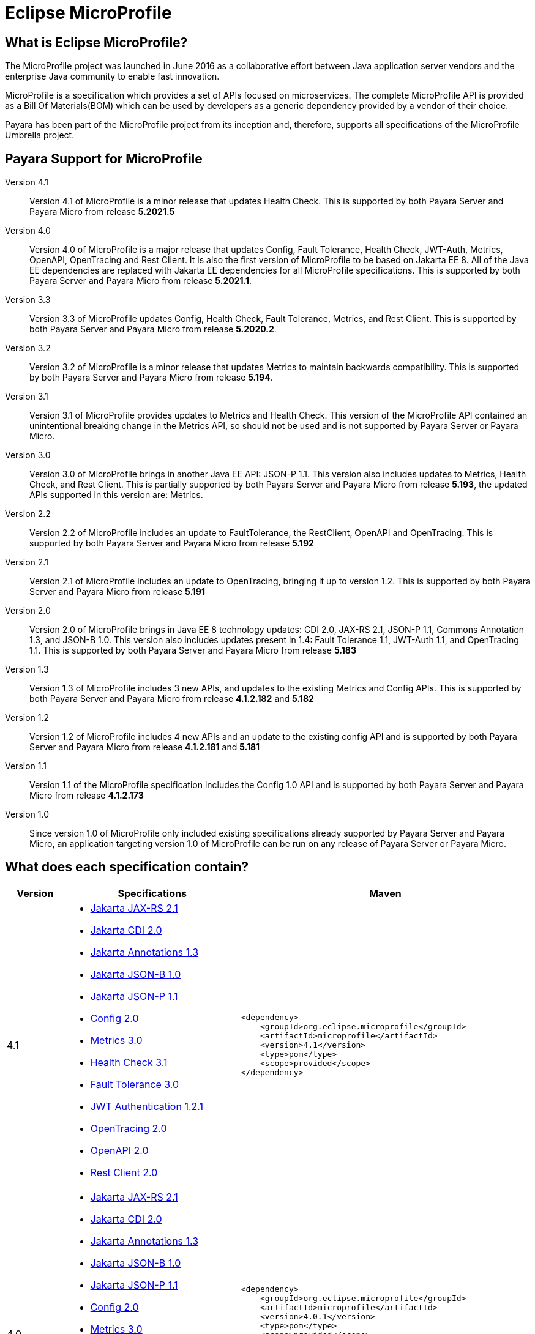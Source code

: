 [[eclipse-microprofile]]
= Eclipse MicroProfile

[[what-is]]
== What is Eclipse MicroProfile?
The MicroProfile project was launched in June 2016 as a collaborative effort between Java application server vendors and the enterprise Java community to enable fast innovation.

MicroProfile is a specification which provides a set of APIs focused on microservices. The complete MicroProfile API is provided as a Bill Of Materials(BOM) which can be used by developers as a generic dependency provided by a vendor of their choice.

Payara has been part of the MicroProfile project from its inception and, therefore, supports all specifications of the MicroProfile Umbrella project.

== Payara Support for MicroProfile

Version 4.1::
Version 4.1 of MicroProfile is a minor release that updates Health Check.
This is supported by both Payara Server and Payara Micro from release *5.2021.5*

Version 4.0::
Version 4.0 of MicroProfile is a major release that updates Config, Fault Tolerance, Health Check, JWT-Auth, Metrics, OpenAPI, OpenTracing and Rest Client. It is also the first version of MicroProfile to be based on Jakarta EE 8. All of the Java EE dependencies are replaced with Jakarta EE dependencies for all MicroProfile specifications.
This is supported by both Payara Server and Payara Micro from release *5.2021.1*.

Version 3.3::
Version 3.3 of MicroProfile updates Config, Health Check, Fault Tolerance, Metrics, and Rest Client.
This is supported by both Payara Server and Payara Micro from release *5.2020.2*.

Version 3.2::
Version 3.2 of MicroProfile is a minor release that updates Metrics to maintain backwards compatibility.
This is supported by both Payara Server and Payara Micro from release *5.194*.

Version 3.1::
Version 3.1 of MicroProfile provides updates to Metrics and Health Check. 
This version of the MicroProfile API contained an unintentional breaking change in the Metrics API, so should not be used and is
not supported by Payara Server or Payara Micro.

Version 3.0::
Version 3.0 of MicroProfile brings in another Java EE API: JSON-P 1.1. This version also includes updates to Metrics, Health Check, and Rest Client.
This is partially supported by both Payara Server and Payara Micro from release *5.193*, the updated APIs supported in this version are: Metrics.

Version 2.2::
Version 2.2 of MicroProfile includes an update to FaultTolerance, the RestClient, OpenAPI and OpenTracing.
This is supported by both Payara Server and Payara Micro from release *5.192*

Version 2.1::
Version 2.1 of MicroProfile includes an update to OpenTracing, bringing it up to version 1.2.
This is supported by both Payara Server and Payara Micro from release *5.191*

Version 2.0::
Version 2.0 of MicroProfile brings in Java EE 8 technology updates: CDI 2.0, JAX-RS 2.1, JSON-P 1.1, Commons Annotation 1.3, and JSON-B 1.0. This version also includes updates present in 1.4: Fault Tolerance 1.1, JWT-Auth 1.1, and OpenTracing 1.1.
This is supported by both Payara Server and Payara Micro from release *5.183*

Version 1.3::
Version 1.3 of MicroProfile includes 3 new APIs, and updates to the existing Metrics and Config APIs.
This is supported by both Payara Server and Payara Micro from release *4.1.2.182* and *5.182*

Version 1.2::
Version 1.2 of MicroProfile includes 4 new APIs and an update to the existing config API and is
supported by both Payara Server and Payara Micro from release *4.1.2.181* and *5.181*

Version 1.1::
Version 1.1 of the MicroProfile specification includes the Config 1.0 API and is
supported by both Payara Server and Payara Micro from release *4.1.2.173*

Version 1.0::
Since version 1.0 of MicroProfile only included existing specifications already
supported by Payara Server and Payara Micro, an application targeting version
1.0 of MicroProfile can be run on any release of Payara Server or Payara Micro.

== What does each specification contain?
[cols="1,3a,5a", options="header"]
|===
|Version
|Specifications
|Maven

| 4.1
|
* https://jakarta.ee/specifications/restful-ws/2.1/restful-ws-spec-2.1.html[Jakarta JAX-RS 2.1]
* https://jakarta.ee/specifications/cdi/2.0/cdi-spec-2.0.html[Jakarta CDI 2.0]
* https://jakarta.ee/specifications/annotations/1.3/annotations-spec-1.3.html[Jakarta Annotations 1.3]
* https://jakarta.ee/specifications/jsonb/1.0/jsonb-spec-1.0.html[Jakarta JSON-B 1.0]
* https://jakarta.ee/specifications/jsonp/1.1/jsonp-spec-1.1.html[Jakarta JSON-P 1.1]
* https://github.com/eclipse/microprofile-config/releases/tag/2.0[Config 2.0]
* https://github.com/eclipse/microprofile-metrics/releases/tag/3.0[Metrics 3.0]
* https://github.com/eclipse/microprofile-health/releases/tag/3.1[Health Check 3.1]
* https://github.com/eclipse/microprofile-fault-tolerance/releases/tag/3.0[Fault Tolerance 3.0]
* https://github.com/eclipse/microprofile-jwt-auth/releases/tag/1.2.1[JWT Authentication 1.2.1]
* https://github.com/eclipse/microprofile-opentracing/releases/tag/2.0[OpenTracing 2.0]
* https://github.com/eclipse/microprofile-open-api/releases/tag/2.0[OpenAPI 2.0]
* https://github.com/eclipse/microprofile-rest-client/releases/tag/2.0[Rest Client 2.0]

| [source, xml]
----
<dependency>
    <groupId>org.eclipse.microprofile</groupId>
    <artifactId>microprofile</artifactId>
    <version>4.1</version>
    <type>pom</type>
    <scope>provided</scope>
</dependency>
----

| 4.0
|
* https://jakarta.ee/specifications/restful-ws/2.1/restful-ws-spec-2.1.html[Jakarta JAX-RS 2.1]
* https://jakarta.ee/specifications/cdi/2.0/cdi-spec-2.0.html[Jakarta CDI 2.0]
* https://jakarta.ee/specifications/annotations/1.3/annotations-spec-1.3.html[Jakarta Annotations 1.3]
* https://jakarta.ee/specifications/jsonb/1.0/jsonb-spec-1.0.html[Jakarta JSON-B 1.0]
* https://jakarta.ee/specifications/jsonp/1.1/jsonp-spec-1.1.html[Jakarta JSON-P 1.1] 
* https://github.com/eclipse/microprofile-config/releases/tag/2.0[Config 2.0]
* https://github.com/eclipse/microprofile-metrics/releases/tag/3.0[Metrics 3.0]
* https://github.com/eclipse/microprofile-health/releases/tag/3.0[Health Check 3.0]
* https://github.com/eclipse/microprofile-fault-tolerance/releases/tag/3.0[Fault Tolerance 3.0]
* https://github.com/eclipse/microprofile-jwt-auth/releases/tag/1.2[JWT Authentication 1.2]
* https://github.com/eclipse/microprofile-opentracing/releases/tag/2.0[OpenTracing 2.0]
* https://github.com/eclipse/microprofile-open-api/releases/tag/2.0[OpenAPI 2.0]
* https://github.com/eclipse/microprofile-rest-client/releases/tag/2.0[Rest Client 2.0]

| [source, xml]
----
<dependency>
    <groupId>org.eclipse.microprofile</groupId>
    <artifactId>microprofile</artifactId>
    <version>4.0.1</version>
    <type>pom</type>
    <scope>provided</scope>
</dependency>
----

*Due to a known issue with Microprofile 4.0 release, 4.0.1 release should be used instead.*


| 3.3
|
* JAX-RS 2.1
* CDI 2.0
* Common Annotations 1.3
* JSON-B 1.0
* JSON-P 1.1
* https://github.com/eclipse/microprofile-config/releases/tag/1.4[Config 1.4]
* https://github.com/eclipse/microprofile-metrics/releases/tag/2.3[Metrics 2.3]
* https://github.com/eclipse/microprofile-health/releases/tag/2.2[Health Check 2.2]
* https://github.com/eclipse/microprofile-fault-tolerance/releases/tag/2.1[Fault Tolerance 2.1]
* https://github.com/eclipse/microprofile-jwt-auth/releases/tag/1.1[JWT Authentication 1.1]
* https://github.com/eclipse/microprofile-opentracing/releases/tag/1.3[OpenTracing 1.3]
* https://github.com/eclipse/microprofile-open-api/releases/tag/1.1[OpenAPI 1.1]
* https://github.com/eclipse/microprofile-rest-client/releases/tag/1.4.0[Rest Client 1.4]

| [source, xml]
----
<dependency>
    <groupId>org.eclipse.microprofile</groupId>
    <artifactId>microprofile</artifactId>
    <version>3.3</version>
    <type>pom</type>
    <scope>provided</scope>
</dependency>
----

| 3.2
|
* JAX-RS 2.1
* CDI 2.0
* Common Annotations 1.3
* JSON-B 1.0
* JSON-P 1.1
* https://github.com/eclipse/microprofile-config/releases/tag/1.3[Config 1.3]
* https://github.com/eclipse/microprofile-metrics/releases/tag/2.2[Metrics 2.2]
* https://github.com/eclipse/microprofile-health/releases/tag/2.1[Health Check 2.1]
* https://github.com/eclipse/microprofile-fault-tolerance/releases/tag/2.0.1[Fault Tolerance 2.0]
* https://github.com/eclipse/microprofile-jwt-auth/releases/tag/1.1[JWT Authentication 1.1]
* https://github.com/eclipse/microprofile-opentracing/releases/tag/1.3[OpenTracing 1.3]
* https://github.com/eclipse/microprofile-open-api/releases/tag/1.1[OpenAPI 1.1]
* https://github.com/eclipse/microprofile-rest-client/releases/tag/1.3[Rest Client 1.3]

| [source, xml]
----
<dependency>
    <groupId>org.eclipse.microprofile</groupId>
    <artifactId>microprofile</artifactId>
    <version>3.2</version>
    <type>pom</type>
    <scope>provided</scope>
</dependency>
----

| 3.1
|
* JAX-RS 2.1
* CDI 2.0
* Common Annotations 1.3
* JSON-B 1.0
* JSON-P 1.1
* https://github.com/eclipse/microprofile-config/releases/tag/1.3[Config 1.3]
* https://github.com/eclipse/microprofile-metrics/releases/tag/2.1.0[Metrics 2.1]
* https://github.com/eclipse/microprofile-health/releases/tag/2.1[Health Check 2.1]
* https://github.com/eclipse/microprofile-fault-tolerance/releases/tag/2.0.1[Fault Tolerance 2.0]
* https://github.com/eclipse/microprofile-jwt-auth/releases/tag/1.1[JWT Authentication 1.1]
* https://github.com/eclipse/microprofile-opentracing/releases/tag/1.3[OpenTracing 1.3]
* https://github.com/eclipse/microprofile-open-api/releases/tag/1.1[OpenAPI 1.1]
* https://github.com/eclipse/microprofile-rest-client/releases/tag/1.3[Rest Client 1.3]

| [source, xml]
----
<dependency>
    <groupId>org.eclipse.microprofile</groupId>
    <artifactId>microprofile</artifactId>
    <version>3.1</version>
    <type>pom</type>
    <scope>provided</scope>
</dependency>
----

| 3.0
|
* JAX-RS 2.1
* CDI 2.0
* Common Annotations 1.3
* JSON-B 1.0
* JSON-P 1.1
* https://github.com/eclipse/microprofile-config/releases/tag/1.3[Config 1.3]
* https://github.com/eclipse/microprofile-metrics/releases/tag/2.0.1[Metrics 2.0]
* https://github.com/eclipse/microprofile-health/releases/tag/2.0[Health Check 2.0]
* https://github.com/eclipse/microprofile-fault-tolerance/releases/tag/2.0.1[Fault Tolerance 2.0]
* https://github.com/eclipse/microprofile-jwt-auth/releases/tag/1.1[JWT Authentication 1.1]
* https://github.com/eclipse/microprofile-opentracing/releases/tag/1.3[OpenTracing 1.3]
* https://github.com/eclipse/microprofile-open-api/releases/tag/1.1[OpenAPI 1.1]
* https://github.com/eclipse/microprofile-rest-client/releases/tag/1.3[Rest Client 1.3]

| [source, xml]
----
<dependency>
    <groupId>org.eclipse.microprofile</groupId>
    <artifactId>microprofile</artifactId>
    <version>3.0</version>
    <type>pom</type>
    <scope>provided</scope>
</dependency>
----

| 2.2
|
* JAX-RS 2.1
* CDI 2.0
* Common Annotations 1.3
* JSON-B 1.0
* JSON-P 1.1
* https://github.com/eclipse/microprofile-config/releases/tag/1.3[Config 1.3]
* https://github.com/eclipse/microprofile-metrics/releases/tag/1.1[Metrics 1.1]
* https://github.com/eclipse/microprofile-health/releases/tag/1.0[Health Check 1.0]
* https://github.com/eclipse/microprofile-fault-tolerance/releases/tag/2.0[Fault Tolerance 2.0]
* https://github.com/eclipse/microprofile-jwt-auth/releases/tag/1.1[JWT Authentication 1.1]
* https://github.com/eclipse/microprofile-opentracing/releases/tag/1.3[OpenTracing 1.3]
* https://github.com/eclipse/microprofile-open-api/releases/tag/1.1[OpenAPI 1.1]
* https://github.com/eclipse/microprofile-rest-client/releases/tag/1.2[Rest Client 1.2]

| [source, xml]
----
<dependency>
    <groupId>org.eclipse.microprofile</groupId>
    <artifactId>microprofile</artifactId>
    <version>2.2</version>
    <type>pom</type>
    <scope>provided</scope>
</dependency>
----

| 2.1
|
* JAX-RS 2.1
* CDI 2.0
* Common Annotations 1.3
* JSON-B 1.0
* JSON-P 1.1
* https://github.com/eclipse/microprofile-config/releases/tag/1.3[Config 1.3]
* https://github.com/eclipse/microprofile-metrics/releases/tag/1.1[Metrics 1.1]
* https://github.com/eclipse/microprofile-health/releases/tag/1.0[Health Check 1.0]
* https://github.com/eclipse/microprofile-fault-tolerance/releases/tag/1.1[Fault Tolerance 1.1]
* https://github.com/eclipse/microprofile-jwt-auth/releases/tag/1.1[JWT Authentication 1.1]
* https://github.com/eclipse/microprofile-opentracing/releases/tag/1.2[OpenTracing 1.2]
* https://github.com/eclipse/microprofile-open-api/releases/tag/1.0[OpenAPI 1.0]
* https://github.com/eclipse/microprofile-rest-client/releases/tag/1.1[Rest Client 1.1]

| [source, xml]
----
<dependency>
    <groupId>org.eclipse.microprofile</groupId>
    <artifactId>microprofile</artifactId>
    <version>2.1</version>
    <type>pom</type>
    <scope>provided</scope>
</dependency>
----

| 2.0
|
* JAX-RS 2.1
* CDI 2.0
* Common Annotations 1.3
* JSON-B 1.0
* JSON-P 1.1
* https://github.com/eclipse/microprofile-config/releases/tag/1.3[Config 1.3]
* https://github.com/eclipse/microprofile-metrics/releases/tag/1.1[Metrics 1.1]
* https://github.com/eclipse/microprofile-health/releases/tag/1.0[Health Check 1.0]
* https://github.com/eclipse/microprofile-fault-tolerance/releases/tag/1.1[Fault Tolerance 1.1]
* https://github.com/eclipse/microprofile-jwt-auth/releases/tag/1.1[JWT Authentication 1.1]
* https://github.com/eclipse/microprofile-opentracing/releases/tag/1.1[OpenTracing 1.1]
* https://github.com/eclipse/microprofile-open-api/releases/tag/1.0[OpenAPI 1.0]
* https://github.com/eclipse/microprofile-rest-client/releases/tag/1.1[Rest Client 1.1]


| [source, xml]
----
<dependency>
    <groupId>org.eclipse.microprofile</groupId>
    <artifactId>microprofile</artifactId>
    <version>2.0.1</version>
    <type>pom</type>
    <scope>provided</scope>
</dependency>
----


| 1.3
|
* JAX-RS 2.0
* CDI 1.2
* JSON-P 1.0
* https://github.com/eclipse/microprofile-config/releases/tag/1.2[Config 1.2]
* https://github.com/eclipse/microprofile-metrics/releases/tag/1.1[Metrics 1.1]
* https://github.com/eclipse/microprofile-health/releases/tag/1.0[Health Check 1.0]
* https://github.com/eclipse/microprofile-fault-tolerance/releases/tag/1.0[Fault Tolerance 1.0]
* https://github.com/eclipse/microprofile-jwt-auth/releases/tag/1.0[JWT Authentication 1.0]
* https://github.com/eclipse/microprofile-opentracing/releases/tag/1.0[OpenTracing 1.0]
* https://github.com/eclipse/microprofile-open-api/releases/tag/1.0[OpenAPI 1.0]
* https://github.com/eclipse/microprofile-rest-client/releases/tag/1.0[Rest Client 1.0]


| [source, xml]
----
<dependency>
    <groupId>org.eclipse.microprofile</groupId>
    <artifactId>microprofile</artifactId>
    <version>1.3</version>
    <type>pom</type>
    <scope>provided</scope>
</dependency>
----


| 1.2
|
* JAX-RS 2.0
* CDI 1.2
* JSON-P 1.0
* https://github.com/eclipse/microprofile-config/releases/tag/1.1[Config 1.1]
* https://github.com/eclipse/microprofile-metrics/releases/tag/1.0[Metrics 1.0]
* https://github.com/eclipse/microprofile-health/releases/tag/1.0[Health Check 1.0]
* https://github.com/eclipse/microprofile-fault-tolerance/releases/tag/1.0[Fault Tolerance 1.0]
* https://github.com/eclipse/microprofile-jwt-auth/releases/tag/1.0[JWT Authentication 1.0]


| [source, xml]
----
<dependency>
    <groupId>org.eclipse.microprofile</groupId>
    <artifactId>microprofile</artifactId>
    <version>1.2</version>
    <type>pom</type>
    <scope>provided</scope>
</dependency>
----


| 1.1
|
* JAX-RS 2.0
* CDI 1.1
* JSON-P 1.0
* http://microprofile.io/project/eclipse/microprofile-config[Config 1.0]

| [source, xml]
----
<dependency>
    <groupId>org.eclipse.microprofile</groupId>
    <artifactId>microprofile-bom</artifactId>
    <version>1.1.0</version>
    <type>pom</type>
    <scope>provided</scope>
</dependency>
----

| 1.0
|
* JAX-RS 2.0
* CDI 1.1
* JSON-P 1.0

| [source, xml]
----
<dependency>
    <groupId>io.microprofile</groupId>
    <artifactId>microprofile</artifactId>
    <version>1.0.0</version>
    <type>pom</type>
    <scope>provided</scope>
</dependency>
----
|===
